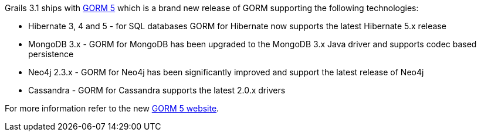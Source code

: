 Grails 3.1 ships with http://grails.github.io/grails-data-mapping/5.0.x/[GORM 5] which is a brand new release of GORM supporting the following technologies:

* Hibernate 3, 4 and 5 - for SQL databases GORM for Hibernate now supports the latest Hibernate 5.x release
* MongoDB 3.x - GORM for MongoDB has been upgraded to the MongoDB 3.x Java driver and supports codec based persistence
* Neo4j 2.3.x - GORM for Neo4j has been significantly improved and support the latest release of Neo4j
* Cassandra - GORM for Cassandra supports the latest 2.0.x drivers

For more information refer to the new http://grails.github.io/grails-data-mapping/5.0.x/[GORM 5 website].